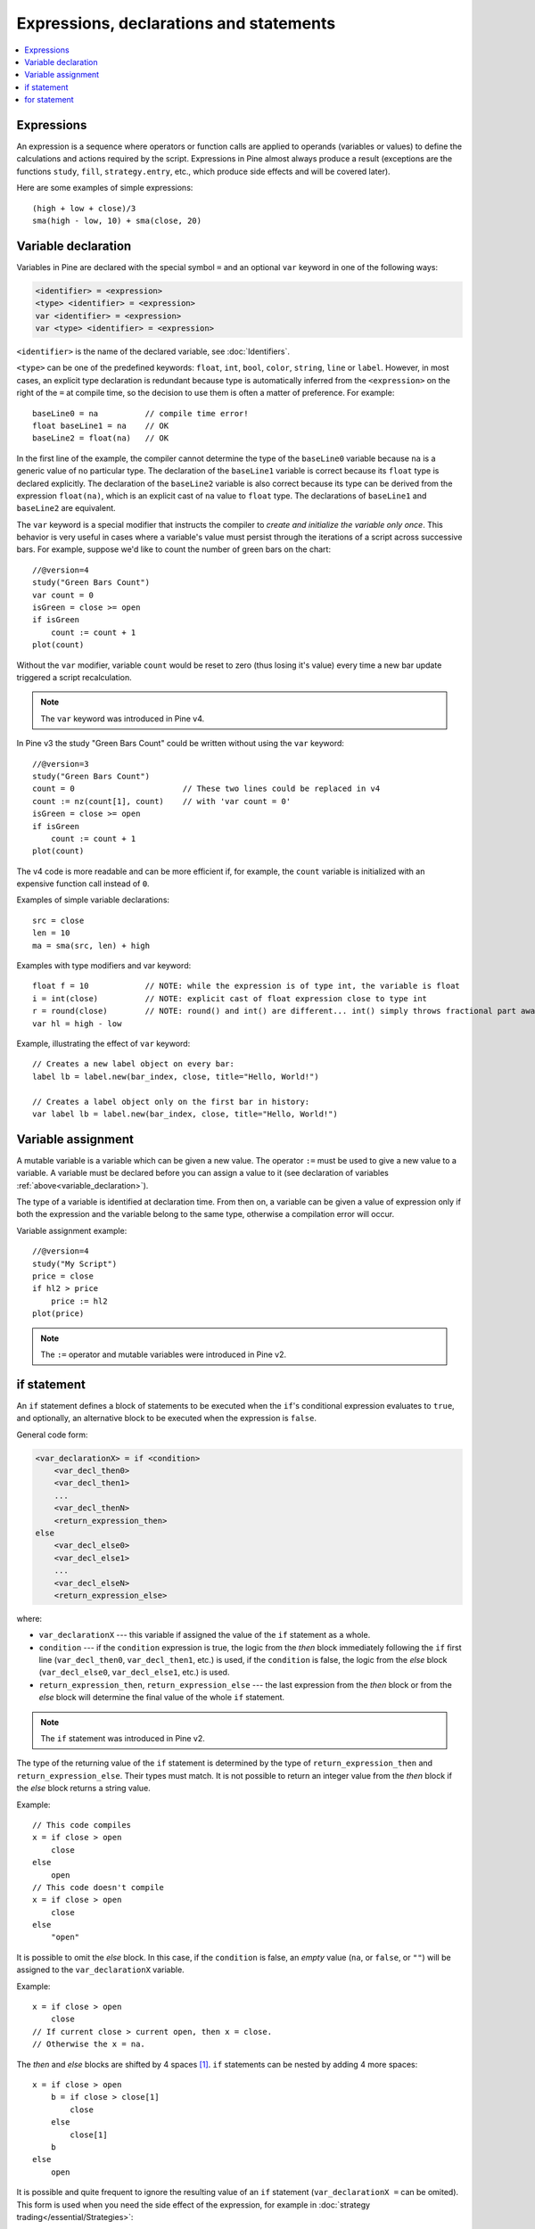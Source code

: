 Expressions, declarations and statements
========================================

.. contents:: :local:
    :depth: 2

Expressions
-----------

An expression is a sequence where operators or function
calls are applied to operands (variables or values) to define the calculations
and actions required by the script. Expressions in Pine almost always
produce a result (exceptions are the functions
``study``, ``fill``, ``strategy.entry``, etc., which produce side effects and will be covered
later).

Here are some examples of simple expressions::

    (high + low + close)/3
    sma(high - low, 10) + sma(close, 20)

.. _variable_declaration:

Variable declaration
--------------------

Variables in Pine are declared with the special symbol ``=`` and an optional ``var`` keyword
in one of the following ways:

.. code-block:: text

    <identifier> = <expression>
    <type> <identifier> = <expression>
    var <identifier> = <expression>
    var <type> <identifier> = <expression>

``<identifier>`` is the name of the declared variable, see :doc:`Identifiers`.

``<type>`` can be one of the predefined keywords: ``float``, ``int``, ``bool``, ``color``, ``string``, ``line`` or ``label``.
However, in most cases, an explicit type declaration is redundant because type is automatically inferred from the ``<expression>`` 
on the right of the ``=`` at compile time, so the decision to use them is often a matter of preference. For example::

    baseLine0 = na          // compile time error!
    float baseLine1 = na    // OK
    baseLine2 = float(na)   // OK

In the first line of the example, the compiler cannot determine the type of the ``baseLine0`` variable because ``na`` is a generic value of no particular type. The declaration of the ``baseLine1`` variable is correct because its ``float`` type is declared explicitly.
The declaration of the ``baseLine2`` variable is also correct because its type can be derived from the expression ``float(na)``, which is an explicit cast of ``na`` value to ``float`` type. The declarations of ``baseLine1`` and ``baseLine2`` are equivalent.

The ``var`` keyword is a special modifier that instructs the compiler to *create and initialize the variable only once*. This behavior is very useful in cases where a variable's value must persist through the iterations of a script across successive bars. For example, suppose we'd like to count the number of green bars on the chart::

    //@version=4
    study("Green Bars Count")
    var count = 0
    isGreen = close >= open
    if isGreen
        count := count + 1
    plot(count)

.. image:: images/GreenBarsCount.png

Without the ``var`` modifier, variable ``count`` would be reset to zero (thus losing it's value) every time a new bar update triggered a script recalculation.

.. note:: The ``var`` keyword was introduced in Pine v4.

In Pine v3 the study "Green Bars Count" could be written without using the ``var`` keyword::
    
    //@version=3
    study("Green Bars Count")
    count = 0                       // These two lines could be replaced in v4
    count := nz(count[1], count)    // with 'var count = 0'
    isGreen = close >= open
    if isGreen
        count := count + 1
    plot(count)

The v4 code is more readable and can be more efficient if, for example, the ``count`` variable is 
initialized with an expensive function call instead of ``0``.

Examples of simple variable declarations::
    
    src = close
    len = 10
    ma = sma(src, len) + high

Examples with type modifiers and var keyword::

    float f = 10            // NOTE: while the expression is of type int, the variable is float
    i = int(close)          // NOTE: explicit cast of float expression close to type int
    r = round(close)        // NOTE: round() and int() are different... int() simply throws fractional part away
    var hl = high - low

Example, illustrating the effect of ``var`` keyword::
    
    // Creates a new label object on every bar:
    label lb = label.new(bar_index, close, title="Hello, World!")

    // Creates a label object only on the first bar in history:
    var label lb = label.new(bar_index, close, title="Hello, World!")


.. _variable_assignment:

Variable assignment
-------------------

A mutable variable is a variable which can be given a new value. 
The operator ``:=`` must be used to give a new value to a variable. 
A variable must be declared before you can assign a value to it
(see declaration of variables :ref:`above<variable_declaration>`).

The type of a variable is identified at declaration time. From then on, a variable can
be given a value of expression only if both the expression and the
variable belong to the same type, otherwise a
compilation error will occur.

Variable assignment example::

    //@version=4
    study("My Script")
    price = close
    if hl2 > price
        price := hl2
    plot(price)


.. note:: The ``:=`` operator and mutable variables were introduced in Pine v2.


.. _if_statement:

if statement
------------

An ``if`` statement defines a block of statements to be executed when
the ``if``'s conditional expression evaluates to ``true``, and optionally, 
an alternative block to be executed when the expression is ``false``.

General code form:

.. code-block:: text

    <var_declarationX> = if <condition>
        <var_decl_then0>
        <var_decl_then1>
        ...
        <var_decl_thenN>
        <return_expression_then>
    else
        <var_decl_else0>
        <var_decl_else1>
        ...
        <var_decl_elseN>
        <return_expression_else>

where:

-  ``var_declarationX`` --- this variable if assigned the value of the ``if``
   statement as a whole.
-  ``condition`` --- if the ``condition`` expression is true, the logic from the *then* block immediately following the ``if`` first line
   (``var_decl_then0``, ``var_decl_then1``, etc.) is used, if the
   ``condition`` is false, the logic from the *else* block 
   (``var_decl_else0``, ``var_decl_else1``, etc.) is used.
-  ``return_expression_then``, ``return_expression_else`` --- the last
   expression from the *then* block or from the *else* block will
   determine the final value of the whole ``if`` statement.

.. note:: The ``if`` statement was introduced in Pine v2.

The type of the returning value of the ``if`` statement is determined by the type of 
``return_expression_then`` and ``return_expression_else``. Their types
must match. It is not possible to return an integer value from the *then* block
if the *else* block returns a string value.

Example::

    // This code compiles
    x = if close > open
        close
    else
        open
    // This code doesn't compile
    x = if close > open
        close
    else
        "open"

It is possible to omit the *else* block. In this case, if the ``condition``
is false, an *empty* value (``na``, or ``false``, or ``""``) will be assigned to the
``var_declarationX`` variable.

Example::

    x = if close > open
        close
    // If current close > current open, then x = close.
    // Otherwise the x = na.

The *then* and *else* blocks are shifted by 4 spaces [#tabs]_. ``if`` statements can
be nested by adding 4 more spaces::

    x = if close > open
        b = if close > close[1]
            close
        else
            close[1]
        b
    else
        open

It is possible and quite frequent to ignore the resulting value of an ``if`` statement
(``var_declarationX =`` can be omited). This form is used when you need the
side effect of the expression, for example in :doc:`strategy trading</essential/Strategies>`:

::

    if (crossover(source, lower))
        strategy.entry("BBandLE", strategy.long, stop=lower,                    
                       oca_name="BollingerBands",
                       oca_type=strategy.oca.cancel, comment="BBandLE")
    else
        strategy.cancel(id="BBandLE")

.. _for_statement:

for statement
-------------

The ``for`` statement allows to execute a number of instructions repeatedly:

.. code-block:: text

    <var_declarationX> = for <i> = <from> to <to> by <step>
        <var_decl0>
        <var_decl1>
        ...
        continue
        ...
        break
        ...
        <var_declN>
        <return_expression>

where:

-  ``i`` --- a loop counter variable.
-  ``from`` --- start value of the counter.
-  ``to`` --- end value of the counter. When the counter becomes greater
   than ``to`` (or less than ``to`` in the case where ``from > to``) the
   loop is stopped.
-  ``step`` --- loop step. Optional. Default is 1. If
   ``from`` is greater than ``to``, the loop step will automatically change direction; no need to use a negative step.
-  ``var_decl0``, ... ``var_declN``, ``return_expression`` --- body of the loop. It
   must be indented by 4 spaces [#tabs]_.
-  ``return_expression`` --- returning value. When a loop is finished or
   broken, the returning value is assigned to ``var_declarationX``.
-  ``continue`` --- a keyword. Can only be used in loops. It jumps to the loop's
   next iteration.
-  ``break`` --- a keyword. Can be used only in loops. It exits the loop.

.. note:: The ``for`` statement was introduced in Pine v2.

``for`` loop example:

::

    //@version=4
    study("For loop")
    my_sma(price, length) =>
        sum = price
        for i = 1 to length-1
            sum := sum + price[i]
        sum / length
    plot(my_sma(close,14))

Variable ``sum`` is a :ref:`mutable variable <variable_assignment>` so a
new value can be given to it by the operator ``:=`` in the loop's body.
Note that we recommend using the built-in
`sma <https://www.tradingview.com/study-script-reference/#fun_sma>`__
function for simple moving averages, as it calculates faster.

.. rubric:: Footnotes

.. [#tabs] TradingView's *Pine Editor* automatically replaces **Tab** with 4 spaces.
